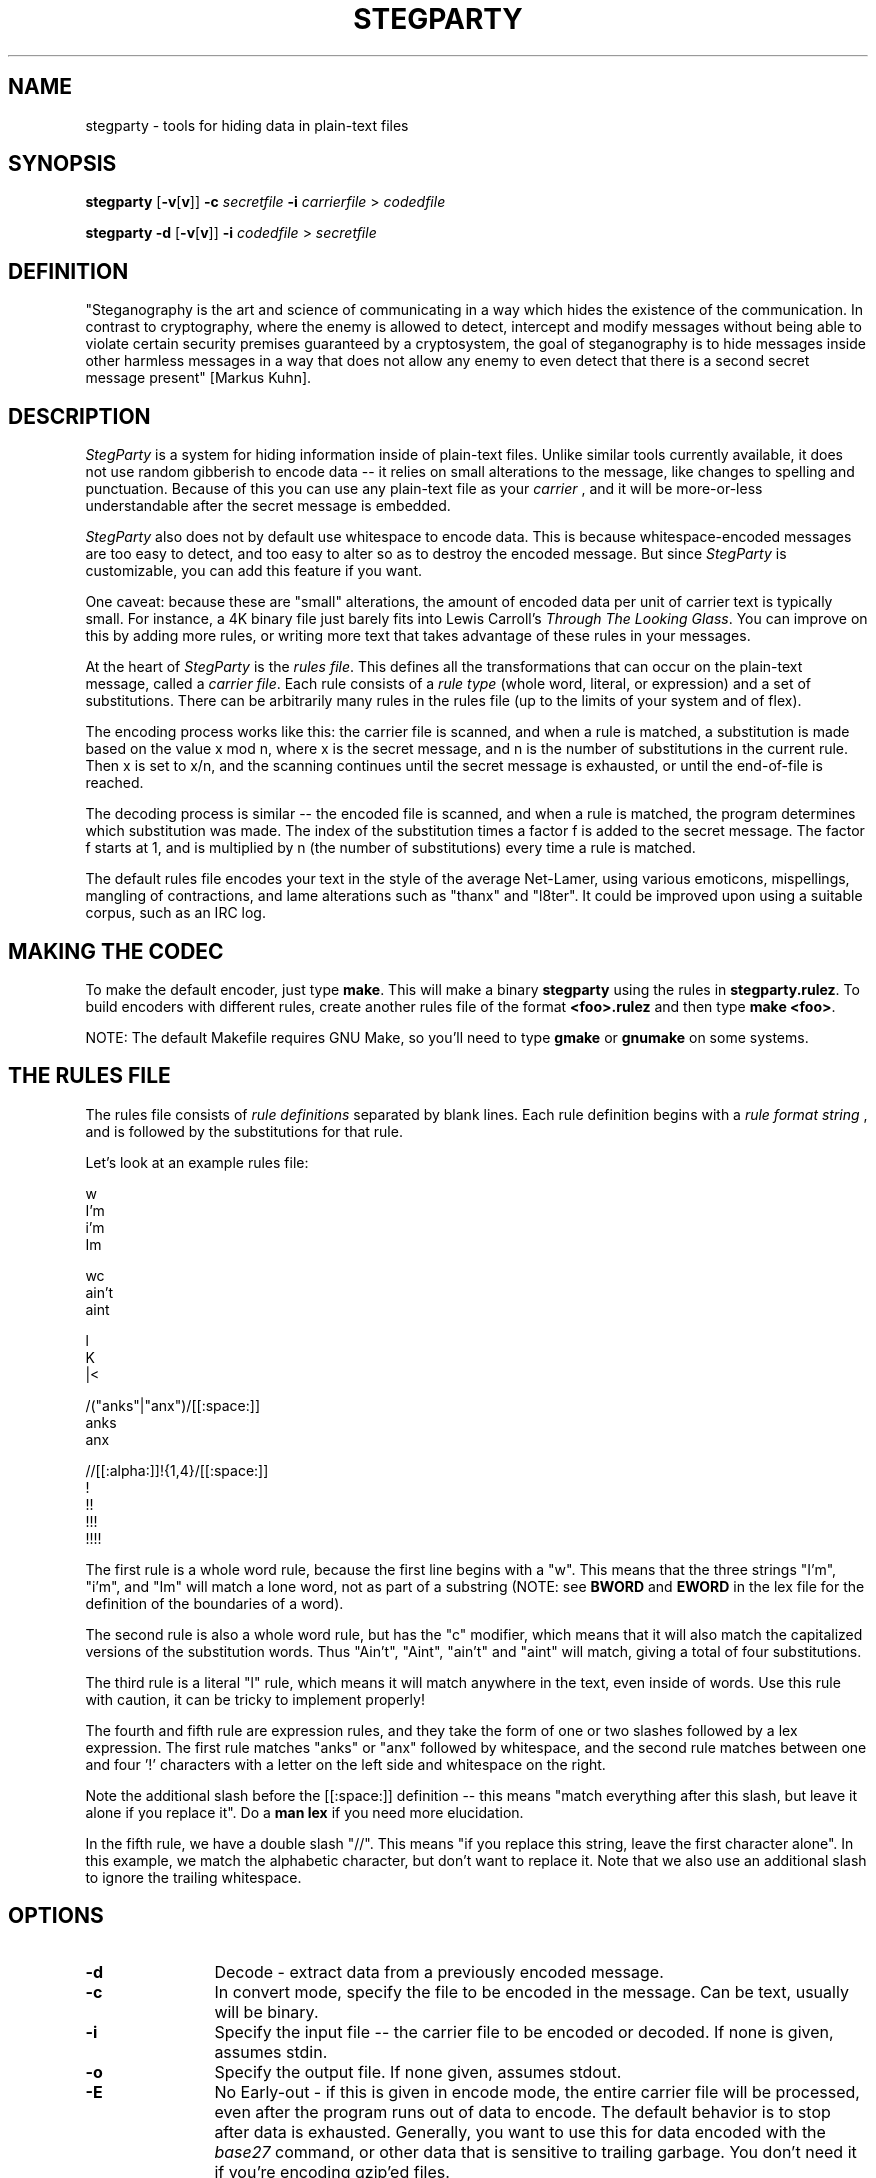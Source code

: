 .TH STEGPARTY 1 "04 Nov 1999" "0.2"
.UC 4
.SH NAME
stegparty - tools for hiding data in plain-text files
.SH SYNOPSIS
.B stegparty
.RB [ \-v [ v ]]
.B \-c
.I secretfile
.B \-i
.I carrierfile
>
.I codedfile
.PP
.B stegparty \-d
.RB [ \-v [ v ]]
.B \-i
.I codedfile
>
.I secretfile
.SH DEFINITION
"Steganography is the art and science of communicating in a way
which hides the existence of the communication. In contrast to cryptography,
where the enemy is allowed to detect, intercept and modify messages without
being able to violate certain security premises guaranteed by a
cryptosystem, the goal of steganography is to hide messages inside other
harmless messages in a way that does not allow any enemy to even detect that
there is a second secret message present" [Markus Kuhn].
.SH DESCRIPTION
.I StegParty
is a system for hiding information inside of plain-text files. 
Unlike similar tools currently available, it does not use random gibberish
to encode data -- it relies on small alterations to the message, like
changes to spelling and punctuation.  Because of this you can use any
plain-text file as your 
.I carrier
, and it will be more-or-less
understandable after the secret message is embedded.
.PP
.I StegParty
also does not by default use whitespace to encode data.  This is
because whitespace-encoded messages are too easy to detect, and too easy to
alter so as to destroy the encoded message.  But since
.I StegParty 
is customizable, you can add this feature if you want.
.PP
One caveat: because these are "small" alterations, the amount of encoded
data per unit of carrier text is typically small.  For instance, a 4K binary
file just barely fits into Lewis Carroll's
.IR "Through The Looking Glass" .
You can improve on this by adding more rules, or writing more text that
takes advantage of these rules in your messages.
.PP
At the heart of 
.I StegParty
is the
.IR "rules file" .
This defines all the transformations that can occur on the 
plain-text message, called a
.IR "carrier file" .
Each rule consists of a
.I rule type
(whole word, literal, or
expression) and a set of substitutions. There can be arbitrarily many rules
in the rules file (up to the limits of your system and of flex).
.PP
The encoding process works like this: the carrier file is scanned, and when
a rule is matched, a substitution is made based on the value x mod n, where
x is the secret message, and n is the number of substitutions in the current
rule.  Then x is set to x/n, and the scanning continues until the secret
message is exhausted, or until the end-of-file is reached.
.PP
The decoding process is similar -- the encoded file is scanned, and when a
rule is matched, the program determines which substitution was made.  The
index of the substitution times a factor f is added to the secret message. 
The factor f starts at 1, and is multiplied by n (the number of
substitutions) every time a rule is matched.
.PP
The default rules file encodes your text in the style of the average Net-Lamer,
using various emoticons, mispellings, mangling of contractions,
and lame alterations such as "thanx" and "l8ter".  
It could be improved upon using a suitable corpus, such as an IRC log.
.SH MAKING THE CODEC
To make the default encoder, just type 
.BR make .
This will make a binary
.B stegparty
using the rules in 
.BR stegparty.rulez .
To build encoders with
different rules, create another rules file of the format 
.B <foo>.rulez
and then type
.BR "make <foo>" .
.PP
NOTE: The default Makefile requires GNU Make, so you'll need to type
.B gmake
or
.B gnumake
on some systems.
.SH THE RULES FILE
The rules file consists of
.I rule definitions
separated by blank lines.  Each rule definition begins with a
.I rule format string
, and is followed by the substitutions for that rule.
.PP
Let's look at an example rules file:
.nf

w
I'm
i'm
Im

wc
ain't
aint

l
K
|<

/("anks"|"anx")/[[:space:]]
anks
anx

//[[:alpha:]]!{1,4}/[[:space:]]
!
!!
!!!
!!!!

.fi
The first rule is a whole word rule, because the first line begins with a
"w".  This means that the three strings "I'm", "i'm", and "Im" will match a
lone word, not as part of a substring (NOTE: see 
.B BWORD
and
.B EWORD
in the lex file for the definition of the boundaries of a word).
.PP
The second rule is also a whole word rule, but has the "c" modifier, which
means that it will also match the capitalized versions of the substitution words.
Thus "Ain't", "Aint", "ain't" and "aint" will match, giving a total of four
substitutions.
.PP
The third rule is a literal "l" rule, which means it will match anywhere in
the text, even inside of words.  Use this rule with caution, it can be tricky
to implement properly!
.PP
The fourth and fifth rule are expression rules, and they take the form of
one or two slashes followed by a lex expression.  The first rule matches
"anks" or "anx" followed by whitespace, and the second rule matches between
one and four '!' characters with a letter on the left side and whitespace on
the right.
.PP
Note the additional slash before the [[:space:]] definition -- this means
"match everything after this slash, but leave it alone if you replace it".
Do a 
.B man lex
if you need more elucidation.
.PP
In the fifth rule, we have a double slash "//".  This means "if you replace
this string, leave the first character alone".  In this example, we match the
alphabetic character, but don't want to replace it.  Note that we also use
an additional slash to ignore the trailing whitespace.

.SH OPTIONS
.TP 12
.B \-d
Decode - extract data from a previously encoded message.
.TP
.B \-c
In convert mode, specify the file to be encoded in the message.
Can be text, usually will be binary.
.TP
.B \-i
Specify the input file -- the carrier file to be encoded or decoded.
If none is given, assumes stdin.
.TP
.B \-o
Specify the output file.  If none given, assumes stdout.
.TP
.B \-E
No Early-out - if this is given in encode mode, the entire carrier file
will be processed, even after the program runs out of data to encode.
The default behavior is to stop after data is exhausted.
Generally, you want to use this for data encoded with the
.I base27
command, or other data that is sensitive to trailing garbage.
You don't need it if you're encoding gzip'ed files.
.SH NOTES
The nature of the decoding process is such that the decoder can't tell when
the end of the secret message is reached -- it spews data until reaching the
end of the carrier file.  If you encode data using gzip, this shouldn't be
a problem -- gzip ignores trailing garbage.
.PP
Because I'm lazy, I didn't use a big-integer library -- I do stuff in chunks
of 32 bits, which means that there can be some loss of efficiency when using
rules with more than two substitutions (which is usually the case).  I could
have used glib++'s Integer class, but I don't like mixing annoying,
bureaucratic C++ with beautiful, simple C.  Maybe I'll do one in Haskell
next.

.SH "SEE ALSO"
.PD
.BR base27 (1),
.BR pgp (1),
.BR gzip (1),
.BR bzip2 (1)
.ne 5
.SH AUTHOR
.RS 5
.nf
Steven Hugg
hugg@pobox.com
http://pobox.com/~hugg/
.fi
.RE
